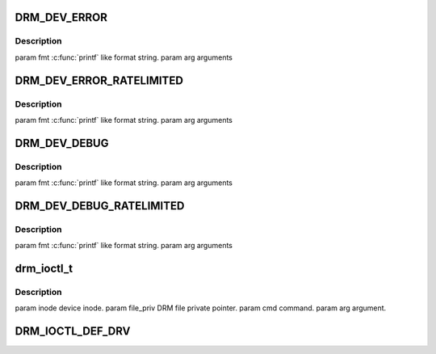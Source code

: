 .. -*- coding: utf-8; mode: rst -*-
.. src-file: include/drm/drmP.h

.. _`drm_dev_error`:

DRM_DEV_ERROR
=============

.. c:function::  DRM_DEV_ERROR( dev,  fmt,  ...)

    :param  dev:
        *undescribed*

    :param  fmt:
        *undescribed*

    :param ... :
        variable arguments

.. _`drm_dev_error.description`:

Description
-----------

\param fmt \ :c:func:`printf`\  like format string.
\param arg arguments

.. _`drm_dev_error_ratelimited`:

DRM_DEV_ERROR_RATELIMITED
=========================

.. c:function::  DRM_DEV_ERROR_RATELIMITED( dev,  fmt,  ...)

    :param  dev:
        *undescribed*

    :param  fmt:
        *undescribed*

    :param ... :
        variable arguments

.. _`drm_dev_error_ratelimited.description`:

Description
-----------

\param fmt \ :c:func:`printf`\  like format string.
\param arg arguments

.. _`drm_dev_debug`:

DRM_DEV_DEBUG
=============

.. c:function::  DRM_DEV_DEBUG( dev,  fmt,  args...)

    :param  dev:
        *undescribed*

    :param  fmt:
        *undescribed*

    :param  args...:
        variable arguments

.. _`drm_dev_debug.description`:

Description
-----------

\param fmt \ :c:func:`printf`\  like format string.
\param arg arguments

.. _`drm_dev_debug_ratelimited`:

DRM_DEV_DEBUG_RATELIMITED
=========================

.. c:function::  DRM_DEV_DEBUG_RATELIMITED( dev,  fmt,  args...)

    :param  dev:
        *undescribed*

    :param  fmt:
        *undescribed*

    :param  args...:
        variable arguments

.. _`drm_dev_debug_ratelimited.description`:

Description
-----------

\param fmt \ :c:func:`printf`\  like format string.
\param arg arguments

.. _`drm_ioctl_t`:

drm_ioctl_t
===========

.. c:function:: int drm_ioctl_t(struct drm_device *dev, void *data, struct drm_file *file_priv)

    :param struct drm_device \*dev:
        *undescribed*

    :param void \*data:
        *undescribed*

    :param struct drm_file \*file_priv:
        *undescribed*

.. _`drm_ioctl_t.description`:

Description
-----------

\param inode device inode.
\param file_priv DRM file private pointer.
\param cmd command.
\param arg argument.

.. _`drm_ioctl_def_drv`:

DRM_IOCTL_DEF_DRV
=================

.. c:function::  DRM_IOCTL_DEF_DRV( ioctl,  _func,  _flags)

    ioctl, for use by \ :c:func:`drm_ioctl`\ .

    :param  ioctl:
        *undescribed*

    :param  _func:
        *undescribed*

    :param  _flags:
        *undescribed*

.. This file was automatic generated / don't edit.

